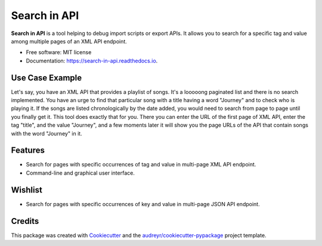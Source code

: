 =============
Search in API
=============


.. image:: https://img.shields.io/pypi/v/search_in_api.svg
        :target: https://pypi.python.org/pypi/search_in_api

.. image:: https://img.shields.io/travis/archatas/search_in_api.svg
        :target: https://travis-ci.org/archatas/search_in_api

.. image:: https://pyup.io/repos/github/archatas/search_in_api/shield.svg
     :target: https://pyup.io/repos/github/archatas/search_in_api/
     :alt: Updates

.. image:: https://readthedocs.org/projects/search-in-api/badge/?version=latest
        :target: https://search-in-api.readthedocs.io/en/latest/?badge=latest
        :alt: Documentation Status




**Search in API** is a tool helping to debug import scripts or export APIs. It allows you to search for a specific tag
and value among multiple pages of an XML API endpoint.

* Free software: MIT license
* Documentation: https://search-in-api.readthedocs.io.


Use Case Example
--------

Let's say, you have an XML API that provides a playlist of songs. It's a looooong paginated list and there is no search
implemented. You have an urge to find that particular song with a title having a word "Journey" and to check who
is playing it. If the songs are listed chronologically by the date added, you would need to search from page to page
until you finally get it. This tool does exactly that for you. There you can enter the URL of the first page of XML API,
enter the tag "title", and the value "Journey", and a few moments later it will show you the page URLs of the API that
contain songs with the word "Journey" in it.

Features
--------

* Search for pages with specific occurrences of tag and value in multi-page XML API endpoint.
* Command-line and graphical user interface.


Wishlist
--------

* Search for pages with specific occurrences of key and value in multi-page JSON API endpoint.


Credits
-------

This package was created with Cookiecutter_ and the `audreyr/cookiecutter-pypackage`_ project template.

.. _Cookiecutter: https://github.com/audreyr/cookiecutter
.. _`audreyr/cookiecutter-pypackage`: https://github.com/audreyr/cookiecutter-pypackage
